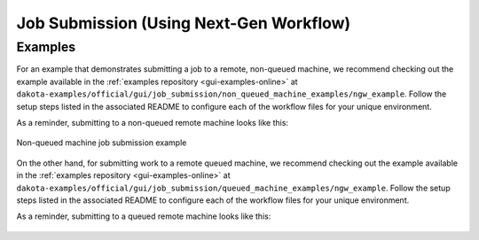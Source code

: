 .. _gui-job-submission-workflow:

""""""""""""""""""""""""""""""""""""""""
Job Submission (Using Next-Gen Workflow)
""""""""""""""""""""""""""""""""""""""""

''''''''
Examples
''''''''

.. _gui-job-submission-workflow-example1:

For an example that demonstrates submitting a job to a remote, non-queued machine, we recommend checking out
the example available in the :ref:`examples repository <gui-examples-online>` at ``dakota-examples/official/gui/job_submission/non_queued_machine_examples/ngw_example``. Follow
the setup steps listed in the associated README to configure each of the workflow files for your unique environment.

As a reminder, submitting to a non-queued remote machine looks like this:

.. figure:: img/JobSubmissionDiagram3.png
   :name: jobsubexample1:figure01
   :alt: Non-queued machine job submission example
   :width: 600
   :align: center

   Non-queued machine job submission example


.. _gui-job-submission-workflow-example2:

On the other hand, for submitting work to a remote queued machine, we recommend checking out the example
available in the :ref:`examples repository <gui-examples-online>` at ``dakota-examples/official/gui/job_submission/queued_machine_examples/ngw_example``. Follow
the setup steps listed in the associated README to configure each of the workflow files for your unique environment.

As a reminder, submitting to a queued remote machine looks like this:

.. figure:: img/JobSubmissionDiagram4.png
   :name: jobsubexample2:figure01
   :width: 600
   :alt: Queued job submission
   :align: center

